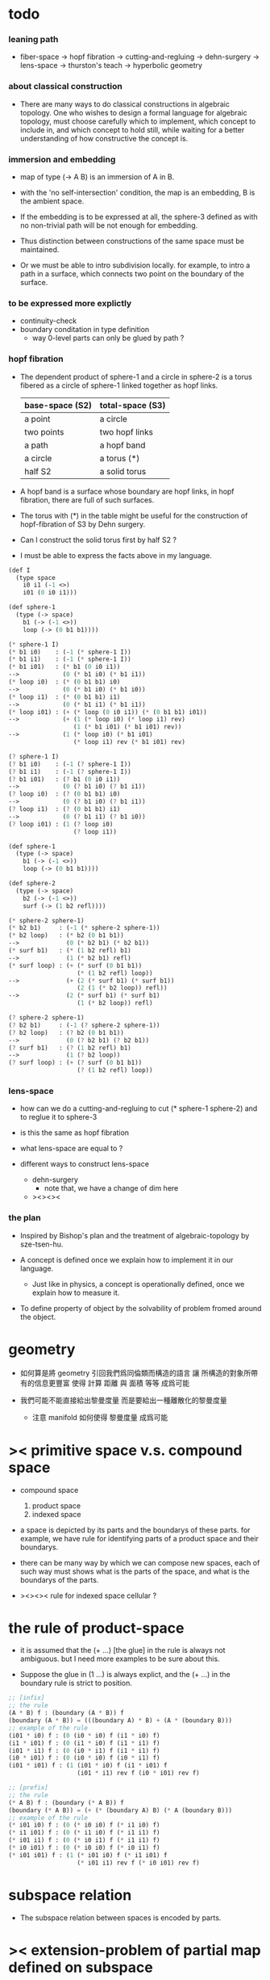 * todo

*** leaning path

    - fiber-space -> hopf fibration ->
      cutting-and-regluing -> dehn-surgery -> lens-space ->
      thurston's teach -> hyperbolic geometry

*** about classical construction

    - There are many ways to do classical constructions in algebraic topology.
      One who wishes to design a formal language for algebraic topology,
      must choose carefully which to implement,
      which concept to include in, and which concept to hold still,
      while waiting for a better understanding of
      how constructive the concept is.

*** immersion and embedding

    - map of type (-> A B)
      is an immersion of A in B.

    - with the 'no self-intersection' condition,
      the map is an embedding,
      B is the ambient space.

    - If the embedding is to be expressed at all,
      the sphere-3 defined as with no non-trivial path
      will be not enough for embedding.

    - Thus distinction between constructions of the same space
      must be maintained.

    - Or we must be able to intro subdivision locally.
      for example, to intro a path in a surface,
      which connects two point on the boundary of the surface.

*** to be expressed more explictly

    - continuity-check
    - boundary conditation in type definition
      - way 0-level parts can only be glued by path ?

*** hopf fibration

    - The dependent product of sphere-1 and a circle in sphere-2
      is a torus fibered as a circle of sphere-1 linked together
      as hopf links.

      | base-space (S2) | total-space (S3) |
      |-----------------+------------------|
      | a point         | a circle         |
      | two points      | two hopf links   |
      | a path          | a hopf band      |
      | a circle        | a torus (*)      |
      | half S2         | a solid torus    |

    - A hopf band is a surface whose boundary are hopf links,
      in hopf fibration, there are full of such surfaces.

    - The torus with (*) in the table
      might be useful for the construction of hopf-fibration of S3
      by Dehn surgery.

    - Can I construct the solid torus first by half S2 ?

    - I must be able to express the facts above in my language.

    #+begin_src scheme
    (def I
      (type space
        i0 i1 (-1 <>)
        i01 (0 i0 i1)))

    (def sphere-1
      (type (-> space)
        b1 (-> (-1 <>))
        loop (-> (0 b1 b1))))

    (* sphere-1 I)
    (* b1 i0)    : (-1 (* sphere-1 I))
    (* b1 i1)    : (-1 (* sphere-1 I))
    (* b1 i01)   : (* b1 (0 i0 i1))
    -->            (0 (* b1 i0) (* b1 i1))
    (* loop i0)  : (* (0 b1 b1) i0)
    -->            (0 (* b1 i0) (* b1 i0))
    (* loop i1)  : (* (0 b1 b1) i1)
    -->            (0 (* b1 i1) (* b1 i1))
    (* loop i01) : (+ (* loop (0 i0 i1)) (* (0 b1 b1) i01))
    -->            (+ (1 (* loop i0) (* loop i1) rev)
                      (1 (* b1 i01) (* b1 i01) rev))
    -->            (1 (* loop i0) (* b1 i01)
                      (* loop i1) rev (* b1 i01) rev)

    (? sphere-1 I)
    (? b1 i0)    : (-1 (? sphere-1 I))
    (? b1 i1)    : (-1 (? sphere-1 I))
    (? b1 i01)   : (? b1 (0 i0 i1))
    -->            (0 (? b1 i0) (? b1 i1))
    (? loop i0)  : (? (0 b1 b1) i0)
    -->            (0 (? b1 i0) (? b1 i1))
    (? loop i1)  : (? (0 b1 b1) i1)
    -->            (0 (? b1 i1) (? b1 i0))
    (? loop i01) : (1 (? loop i0)
                      (? loop i1))

    (def sphere-1
      (type (-> space)
        b1 (-> (-1 <>))
        loop (-> (0 b1 b1))))

    (def sphere-2
      (type (-> space)
        b2 (-> (-1 <>))
        surf (-> (1 b2 refl))))

    (* sphere-2 sphere-1)
    (* b2 b1)     : (-1 (* sphere-2 sphere-1))
    (* b2 loop)   : (* b2 (0 b1 b1))
    -->             (0 (* b2 b1) (* b2 b1))
    (* surf b1)   : (* (1 b2 refl) b1)
    -->             (1 (* b2 b1) refl)
    (* surf loop) : (+ (* surf (0 b1 b1))
                       (* (1 b2 refl) loop))
    -->             (+ (2 (* surf b1) (* surf b1))
                       (2 (1 (* b2 loop)) refl))
    -->             (2 (* surf b1) (* surf b1)
                       (1 (* b2 loop)) refl)

    (? sphere-2 sphere-1)
    (? b2 b1)     : (-1 (? sphere-2 sphere-1))
    (? b2 loop)   : (? b2 (0 b1 b1))
    -->             (0 (? b2 b1) (? b2 b1))
    (? surf b1)   : (? (1 b2 refl) b1)
    -->             (1 (? b2 loop))
    (? surf loop) : (+ (? surf (0 b1 b1))
                       (? (1 b2 refl) loop))
    #+end_src

*** lens-space

    - how can we do a cutting-and-regluing
      to cut (* sphere-1 sphere-2)
      and to reglue it to sphere-3

    - is this the same as hopf fibration

    - what lens-space are equal to ?

    - different ways to construct lens-space
      - dehn-surgery
        - note that, we have a change of dim here
      - ><><><

*** the plan

    - Inspired by Bishop's plan
      and the treatment of algebraic-topology by sze-tsen-hu.

    - A concept is defined once we explain how to implement it in our language.
      - Just like in physics, a concept is operationally defined,
        once we explain how to measure it.

    - To define property of object
      by the solvability of problem fromed around the object.

* geometry

  - 如何算是將 geometry 引回我們爲同倫類而構造的語言
    讓 所構造的對象所帶有的信息更豐富
    使得 計算 距離 與 面積 等等 成爲可能

  - 我們可能不能直接給出黎曼度量
    而是要給出一種離散化的黎曼度量
    - 注意 manifold 如何使得 黎曼度量 成爲可能

* >< primitive space v.s. compound space

  - compound space
    1. product space
    2. indexed space

  - a space is depicted by its parts and the boundarys of these parts.
    for example,
    we have rule for identifying parts of a product space and their boundarys.

  - there can be many way by which we can compose new spaces,
    each of such way must shows what is the parts of the space,
    and what is the boundarys of the parts.

  - ><><><
    rule for indexed space
    cellular ?

* the rule of product-space

  - it is assumed that the (+ ...) [the glue]
    in the rule is always not ambiguous.
    but I need more examples to be sure about this.

  - Suppose the glue in (1 ...) is always explict,
    and the (+ ...) in the boundary rule is strict to position.

  #+begin_src scheme
  ;; [infix]
  ;; the rule
  (A * B) f : (boundary (A * B)) f
  (boundary (A * B)) = (((boundary A) * B) + (A * (boundary B)))
  ;; example of the rule
  (i01 * i0) f : (0 (i0 * i0) f (i1 * i0) f)
  (i1 * i01) f : (0 (i1 * i0) f (i1 * i1) f)
  (i01 * i1) f : (0 (i0 * i1) f (i1 * i1) f)
  (i0 * i01) f : (0 (i0 * i0) f (i0 * i1) f)
  (i01 * i01) f : (1 (i01 * i0) f (i1 * i01) f
                     (i01 * i1) rev f (i0 * i01) rev f)

  ;; [prefix]
  ;; the rule
  (* A B) f : (boundary (* A B)) f
  (boundary (* A B)) = (+ (* (boundary A) B) (* A (boundary B)))
  ;; example of the rule
  (* i01 i0) f : (0 (* i0 i0) f (* i1 i0) f)
  (* i1 i01) f : (0 (* i1 i0) f (* i1 i1) f)
  (* i01 i1) f : (0 (* i0 i1) f (* i1 i1) f)
  (* i0 i01) f : (0 (* i0 i0) f (* i0 i1) f)
  (* i01 i01) f : (1 (* i01 i0) f (* i1 i01) f
                     (* i01 i1) rev f (* i0 i01) rev f)
  #+end_src

* subspace relation

  - The subspace relation between spaces is encoded by parts.

* >< extension-problem of partial map defined on subspace

* >< extension-problem and retraction-problem

* >< indexed-space

*** note

    - When defining a space, parts of it can be indexed
      by parts of another space.
      Such a named indexing of parts is called an indexed-parts,
      which is also a subspace of the larger space.

    - Note that,
      if the indexing is to be viewed as a map,
      it would be a level-up map.

*** >< about 'I'

    - 'I' indexed by a space,
      is the suspension of the space.

* >< same-position-self-gluing, cancel or not cancel ?

  - same-position-self-gluing
    [for example: p * p^{-1}]

  - non-same-position-self-gluing
    can only happen,
    when there is at least one part of the boundary is repeating.
    [for example: p * p]

* simple principle of uncurry

  - a path in B is a function of type (I -> B)
    thus (A -> (path in B)) == (A -> (I -> B))
    can be uncurried to (A I -> B)

  - with the method of path-as-function
    we can define homotopy between pathes by equality of functions
    (f1 ~ f2)

* I

  #+begin_src scheme
  (def I
    (type space
      i0 i1 (-1 <>)
      i01 (0 i0 i1)))

  (def f
    (lambda (-> (* I I) X)
      (with (-> (* (-1 I) (-1 I)) (-1 X))
        (-> (* i0 i0) ...)
        (-> (* i0 i1) ...)
        (-> (* i1 i0) ...)
        (-> (* i1 i1) ...))
      (with (-> (* (-1 I) %:i (0 i0 i1))
                (0 (* :i i0) <>
                   (* :i i1) <>))
        (-> (* i0 (1 i01)) ...)
        (-> (* i1 (1 i01)) ...))
      (with (-> (* (0 i0 i1) (-1 I) %:i)
                (0 (* i0 (1 :i)) <>
                   (* i1 (1 :i)) <>))
        (-> (* (1 i01) i0) ...)
        (-> (* (1 i01) i1) ...))
      (with (-> (* (0 i0 i1) %:p0
                   (0 i0 i1) %:p1)
                (1 (* (1 :p0) i0) <>
                   (* i1 (1 :p1)) <>
                   (* (1 :p0) i1) <> rev
                   (* i0 (1 :p1)) <> rev)))
      ;; product 的各個部分 之邊界 所生成的 函數值
      ;; 想要融合成一個 封閉的圖形 其方式可能總是唯一的
      ;; 如果我允許 (1 ...) 內構造出不聯通的圖形
      ;; 那麼我可能就有機會描述出來這種唯一可能
      (note (1 (* (1 :p0) i0) <>
               (* (1 :p0) i1) <> rev
               (1 (* i0 (1 :p1)) <>
                  (* i1 (1 :p1)) <> rev) rev))
      (-> (* (1 i01) (1 i01)) ...)))
  #+end_src

* (bool-suspend ~> sphere-1)

  #+begin_src scheme
  (def sphere-1
    (type (-> space)
      b (-> (-1 <>))
      loop (-> (0 b b))))

  (def bool
    (type (-> space)
      #f #t (-> (-1 <>))))

  (def bool-suspend
    (type (-> space)
      n s (-> (-1 <>))
      m (-> bool (0 n s))))

  (def f
    (lambda (-> bool-suspend sphere-1)
      (with (-> (-1 bool-suspend) (-1 sphere-1))
        (-> n b)
        (-> s b))
      (with (-> (0 n s) (0 b b))
        (-> (1 #f m) (1 loop))
        (-> (1 #t m) (1 b refl)))))

  (def g
    (lambda (-> sphere-1 bool-suspend)
      (with (-> (-1 sphere-1) (-1 bool-suspend))
        (-> b n))
      (with (-> (0 b b) (0 n n))
        ;; (1 ...) is only needed when there is glue of elements of 2-level
        (-> (1 loop) (1 #f m #t m rev)))))

  (def [g f] ;; which is already id of sphere-1
    (lambda (-> sphere-1 sphere-1)
      (with (-> (-1 sphere-1) (-1 sphere-1))
        (-> b b))
      (with (-> (0 b b) (0 b b))
        (-> (1 loop) (1 loop)))))

  (def [f g]
    (lambda (-> bool-suspend bool-suspend)
      (with (-> (-1 bool-suspend) (-1 bool-suspend))
        (-> n n)
        (-> s n))
      (with (-> (0 n s) (0 n n))
        (-> (1 #f m) (1 #f m #t m rev))
        (-> (1 #t m) (1 n refl)))))

  ;; uncurry
  (def h ;; to proof (f g ~ id of bool-suspend)
    (lambda (-> (* bool-suspend I) bool-suspend)
      (extend-from
        (lambda  (-> (* bool-suspend (-1 I)) bool-suspend)
          (-> (* :x i0) [:x f g])
          (-> (* :x i1) :x)))
      (with (-> (* (-1 bool-suspend) %:a (0 i0 i1))
                (0 (* :a i0) <> (* :a i1) <>))
        (-> (* n (1 i01)) (1 n refl)
            : (0 n n))
        (-> (* s (1 i01)) (1 #t m)
            : (0 n s)))
      (with (-> (* (0 n s) %:b (0 i0 i1) %:i)
                (1 (* :b i0) <> (* s :i) <>
                   (* :b i1) <> rev (* n :i) <> rev))
        (-> (* (1 #f m) (1 i01)) (2)
            : (1 (1 #f m #t m rev) (1 #t m)
                 (1 #f m) rev (1 n refl) rev))
        (-> (* (1 #t m) (1 i01)) (2)
            : (1 (1 n refl) (1 #t m)
                 (1 #t m) rev (1 n refl) rev)))))
  #+end_src

* (bool-suspend-suspend ~> sphere-2)

  #+begin_src scheme
  (def sphere-2
    (type (-> space)
      b2 (-> (-1 <>))
      ;; no need for (1 b2 refl b2 refl rev) ?
      ;; for b2 refl is as identity
      surf (-> (1 b2 refl))))

  (def bool-suspend-suspend
    (type (-> space)
      n2 s2 (-> (-1 <>))
      m2 (-> bool-suspend (0 n2 s2))))

  ;; n m2 : (0 n2 s2)
  ;; s m2 : (0 n2 s2)
  ;; #f m m2 : (1 n m2 s m2 rev)
  ;; #t m m2 : (1 n m2 s m2 rev)

  (def f
    (lambda (-> bool-suspend-suspend sphere-2)
      (with (-> (-1 bool-suspend-suspend) (-1 sphere-2))
        (-> n2 b2)
        (-> s2 b2))
      (with (-> (0 n2 s2) (0 b2 b2))
        (-> (1 n m2) (1 b2 refl))
        (-> (1 s m2) (1 b2 refl)))
      (with (-> (1 n m2 s m2 rev) (1 b2 refl))
        (-> (2 #f m m2) (2 surf))
        (-> (2 #t m m2) (2 b2 refl refl)))))

  (def g
    (lambda (-> sphere-2 bool-suspend-suspend)
      (with (-> (-1 sphere-2) (-1 bool-suspend-suspend))
        (-> b2 n2))
      (with (-> (1 b2 refl) (1 n2 refl))
        (-> (2 surf) (2 #f m m2 (1 n m2 s m2 rev)
                        #t m m2 (1))))))

  (def [g f]
    (lambda (-> sphere-2 sphere-2)
      (with (-> (-1 sphere-2) (-1 sphere-2))
        (-> b2 b2))
      (with (-> (1 b2 refl) (1 b2 refl))
        (-> (2 surf) (2 surf)))))

  ;; (2 surf)
  ;; g =>
  ;; (2 #f m m2 (1 n m2 s m2 rev)
  ;;     #t m m2 (1))
  ;; f =>
  ;; (2 (2 surf) (1 (1 b2 refl) (1 b2 refl) rev)
  ;;     (2 b2 refl refl) (1))
  ;; ==
  ;; (2 surf)

  (def [f g]
    (lambda (-> bool-suspend-suspend bool-suspend-suspend)
      (with (-> (-1 bool-suspend-suspend) (-1 bool-suspend-suspend))
        (-> n2 n2)
        (-> s2 n2))
      (with (-> (0 n2 s2) (0 n2 n2))
        (-> (1 n m2) (1 n2 refl))
        (-> (1 s m2) (1 n2 refl)))
      (with (-> (1 n m2 s m2 rev) (1 n2 refl))
        (-> (2 #f m m2) (2 #f m m2 (1 n m2 s m2 rev)
                           #t m m2 (1)))
        (-> (2 #t m m2) (2 n2 refl refl)))))

  (def h ;; to proof (f g ~ id of bool-suspend-suspend)
    (lambda (-> (* bool-suspend-suspend I) bool-suspend-suspend)
      (extend-from
        (lambda (-> (* bool-suspend-suspend (-1 I)) bool-suspend-suspend)
          (-> (* :x i0) (* [:x f g]))
          (-> (* :x i1) (* :x))))
      (with (-> (* (-1 bool-suspend-suspend) %:a (0 i0 i1))
                (0 (* :a i0) <> (* :a i1) <>))
        (-> (* n2 (1 i01)) (1 n2 refl) ;; (1 n m2 s m2 rev)
            : (0 n2 n2))
        (-> (* s2 (1 i01)) (1 s m2) ;; (1 n m2)
            : (0 n2 s2)))
      (with (-> (* (0 n2 s2) %:b (0 i0 i1) %:i)
                (1 (* (1 :b) i0) <> (* s2 (1 :i)) <>
                   (* (1 :b) i1) <> rev (* n2 (1 :i)) <> rev))
        (-> (* (1 n m2) (1 i01)) (2 #t m m2)
            : (1 (1 n2 refl) (1 s m2)
                 (1 n m2) rev (1 n2 refl) rev)
            = (1 (1 s m2) (1 n m2) rev))
        (-> (* (1 s m2) (1 i01)) (2)
            : (1 (1 n2 refl) (1 s m2)
                 (1 s m2) rev (1 n2 refl) rev)
            = (1 (1 s m2)
                 (1 s m2) rev)
            = (1)))
      (with (-> (* (1 n m2 s m2 rev) %:c (0 i0 i1) %:i)
                (2 (* (1 n m2) (1 :i)) <>
                   (1 (* n2 (1 i01)) <>
                      (* (1 n m2) i1) <>
                      (* s2 (1 i01)) <> rev
                      (* (1 n m2) i0) <> rev)
                   (* (1 s m2) (1 :i)) <>
                   (1 (* (1 n m2) i1) <>
                      (* (1 n m2) i0) <> rev
                      (* (1 s m2) i1) <> rev
                      (* (1 s m2) i0) <>)
                   (* (2 :c) i0) <>
                   (1 (* (1 n m2) i1) <>
                      (* (1 s m2) i1) <> rev)
                   (* (2 :c) i1) <>
                   (1)))
        (-> (* (2 #f m m2) (1 i01)) (3)
            : (2 (2 #t m m2)
                 (1 (1 n2 refl)
                    (1 n m2)
                    (1 s m2) rev
                    (1 n2 refl) rev)
                 (2)
                 (1 (1 n m2)
                    (1 n2 refl) rev
                    (1 s m2) rev
                    (1 n2 refl) rev)
                 (2 #f m m2 (1 n m2 s m2 rev)
                    #t m m2 (1))
                 (1 (1 n m2)
                    (1 s m2) rev)
                 (2 #f m m2)
                 (1)))
        (-> (* (2 #t m m2) (1 i01)) (3)
            : (2 (2 #t m m2)
                 (2)
                 (2 n2 refl refl)
                 (2 #t m m2))))))

  (def h ;; to proof (f g ~ id of bool-suspend-suspend)
    (lambda (-> (* bool-suspend-suspend I) bool-suspend-suspend)
      (extend-from
        (lambda (-> (* bool-suspend-suspend (-1 I)) bool-suspend-suspend)
          (-> (* :x i0) (* [:x f g]))
          (-> (* :x i1) (* :x))))
      (with (-> (* (-1 bool-suspend-suspend) %:a (0 i0 i1))
                (0 (* :a i0) <> (* :a i1) <>))
        (-> (* n2 (1 i01)) (1 n2 refl))
        (-> (* s2 (1 i01)) (1 s m2)))
      (with (-> (* (0 n2 s2) %:b (0 i0 i1) %:i)
                (1 (* (1 :b) i0) <> (* s2 (1 :i)) <>
                   (* (1 :b) i1) <> rev (* n2 (1 :i)) <> rev))
        (-> (* (1 n m2) (1 i01)) (2 #t m m2))
        (-> (* (1 s m2) (1 i01)) (2)))
      (with (-> (* (1 n m2 s m2 rev) %:c (0 i0 i1) %:i)
                (2 (* (1 n m2) (1 :i)) <>
                   (1 (* n2 (1 i01)) <>
                      (* (1 n m2) i1) <>
                      (* s2 (1 i01)) <> rev
                      (* (1 n m2) i0) <> rev)
                   (* (1 s m2) (1 :i)) <>
                   (1 (* (1 n m2) i1) <>
                      (* (1 n m2) i0) <> rev
                      (* (1 s m2) i1) <> rev
                      (* (1 s m2) i0) <>)
                   (* (2 :c) i0) <>
                   (1 (* (1 n m2) i1) <>
                      (* (1 s m2) i1) <> rev)
                   (* (2 :c) i1) <>
                   (1)))
        (-> (* (2 #f m m2) (1 i01)) (3))
        (-> (* (2 #t m m2) (1 i01)) (3)))))
  #+end_src

* >< fiber-space

  - After a construction of a fiber-bundle,
    we can proof the total-space is equal to another space,
    and by doing so, we get a level-down map from the space to the base-space.

  - level-down map can only be achieved by means of fiber-bundle.

* >< lifting-problem of ><><>< fiber-space

* >< lifting-problem and cross-section-problem

  - cross-section-problem can be viewed as
    lifting a subspace [instead of function] of the base-space,
    or just lifting the base-space itself [i.e. global cross-section].
